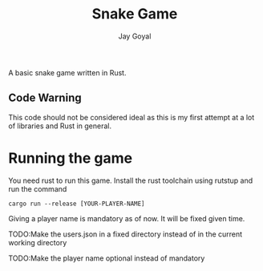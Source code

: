 #+TITLE: Snake Game
#+AUTHOR: Jay Goyal

A basic snake game written in Rust.

** Code Warning
   This code should not be considered ideal as this is my first attempt at a lot of libraries and Rust in general.

* Running the game
  You need rust to run this game. Install the rust toolchain using rutstup and run the command

  #+begin_src shell
cargo run --release [YOUR-PLAYER-NAME]
  #+end_src

  Giving a player name is mandatory as of now. It will be fixed given time.

**** TODO:Make the users.json in a fixed directory instead of in the current working directory
**** TODO:Make the player name optional instead of mandatory
